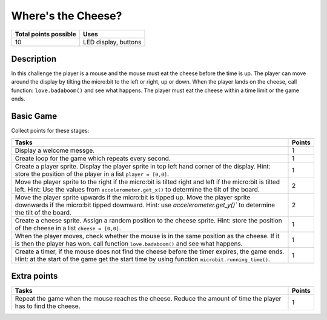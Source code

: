 *******************
Where's the Cheese?
*******************

.. tabularcolumns:: |L|l|

+--------------------------------+----------------------+
| **Total points possible**	 | **Uses**	        |
+================================+======================+
| 10			 	 | LED display, buttons |
+--------------------------------+----------------------+
	
Description
===========

In this challenge the player is a mouse and the mouse must eat the cheese before the time is up. The player can 
move around the display by tilting the micro:bit to the left or right, up or down.
When the player lands on the cheese, call function: ``love.badaboom()`` and see what happens. The player must eat  the cheese within  a time 
limit or the game ends.  

Basic Game
===========
Collect points for these stages: 

.. tabularcolumns:: |p{14cm}|R|

+---------------------------------------------------------+------------+
| **Tasks** 		                                  | **Points** |
+=========================================================+============+
| Display a welcome messge.                               | 	     1 |
+---------------------------------------------------------+------------+
| Create loop for the game which repeats every second.    |      1     |
+---------------------------------------------------------+------------+
|                                                         |            |
| Create a player sprite. Display the player sprite in    |      1     |
| top left hand corner of the display.                    |            |
| Hint: store the position of the                         |            |
| player in a list ``player = [0,0]``.                    |            |
|                                                         |            |
+---------------------------------------------------------+------------+
|                                                         |            |
| Move the player sprite to the right if the micro:bit    |            |
| is tilted right and left if the micro:bit is tilted     |      2     |
| left. Hint: Use the values from                         |            |  
| ``accelerometer.get_x()``                               |            |
| to determine the tilt of the board.  			  |            |
|                                                         |            |
+---------------------------------------------------------+------------+
|                                                         |            |
| Move the player sprite upwards if the micro:bit is      |            |
| tipped up. Move the player sprite downwards if the      |      2     |
| micro:bit tipped downward. Hint: use                    |            |
| `accelerometer.get_y()`` to determine the tilt of the   |            |
| board.                                                  |            |
+---------------------------------------------------------+------------+
|                                                         |            |
| Create a cheese sprite. Assign a random position to the |      1     |
| cheese sprite. Hint: store the position of the          |            |
| cheese in a list ``cheese = [0,0]``.                    |            |
|                                                         |            |
+---------------------------------------------------------+------------+
|                                                         |            |
| When the player moves, check whether the	          |      1     | 
| mouse is in the same position as the cheese. If it is   |            |
| then the player has won. call function                  |            |
| ``love.badaboom()`` and see what happens.               |            |
|                                                         |            |
+---------------------------------------------------------+------------+
|                                                         |            |
| Create a timer, if the mouse does not find the cheese   |      1     |
| before the timer expires, the game ends. Hint: at the   |            |
| start of the game get the start time by using function  |            |
| ``microbit.running_time()``.                            |            |
|                                                         |            |
+---------------------------------------------------------+------------+
	
	 
Extra points
============

.. tabularcolumns:: |p{14cm}|R|

+---------------------------------------------------------+------------+
| **Tasks** 		                                  | **Points** |
+=========================================================+============+
|                                                         |            |
| Repeat the game when the mouse reaches the cheese.      |      1     |
| Reduce the amount of time the player has to find the    |            |
| cheese.                                                 |            |
|                                                         |            |
+---------------------------------------------------------+------------+

 
